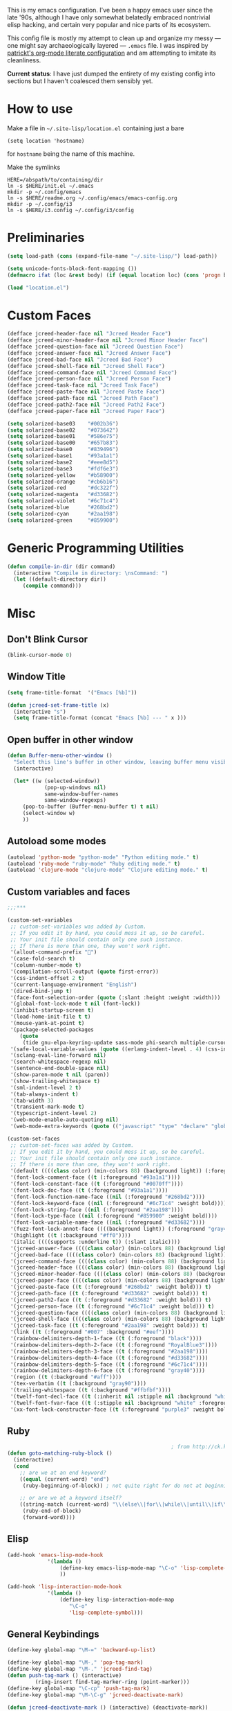 This is my emacs configuration. I've been a happy emacs user since the
late '90s, although I have only somewhat belatedly embraced nontrivial
elisp hacking, and certain very popular and nice parts of its
ecosystem.

This config file is mostly my attempt to clean up and organize my
messy --- one might say archaeologically layered --- ~.emacs~ file. I
was inspired by [[https://github.com/patrickt/emacs][patrickt's org-mode literate configuration]] and am
attempting to imitate its cleanliness.

*Current status*: I have just dumped the entirety of my existing config
into sections but I haven't coalesced them sensibly yet.

* How to use

Make a file in =~/.site-lisp/location.el= containing just a bare
#+BEGIN_SRC
(setq location 'hostname)
#+END_SRC
for ~hostname~ being the name of this machine.

Make the symlinks
#+BEGIN_SRC shell
HERE=/abspath/to/containing/dir
ln -s $HERE/init.el ~/.emacs
mkdir -p ~/.config/emacs
ln -s $HERE/readme.org ~/.config/emacs/emacs-config.org
mkdir -p ~/.config/i3
ln -s $HERE/i3.config ~/.config/i3/config
#+END_SRC

* Preliminaries
#+begin_src emacs-lisp
(setq load-path (cons (expand-file-name "~/.site-lisp/") load-path))

(setq unicode-fonts-block-font-mapping ())
(defmacro ifat (loc &rest body) (if (equal location loc) (cons 'progn body) nil))

(load "location.el")
#+end_src

* Custom Faces
#+BEGIN_SRC emacs-lisp
(defface jcreed-header-face nil "Jcreed Header Face")
(defface jcreed-minor-header-face nil "Jcreed Minor Header Face")
(defface jcreed-question-face nil "Jcreed Question Face")
(defface jcreed-answer-face nil "Jcreed Answer Face")
(defface jcreed-bad-face nil "Jcreed Bad Face")
(defface jcreed-shell-face nil "Jcreed Shell Face")
(defface jcreed-command-face nil "Jcreed Command Face")
(defface jcreed-person-face nil "Jcreed Person Face")
(defface jcreed-task-face nil "Jcreed Task Face")
(defface jcreed-paste-face nil "Jcreed Paste Face")
(defface jcreed-path-face nil "Jcreed Path Face")
(defface jcreed-path2-face nil "Jcreed Path2 Face")
(defface jcreed-paper-face nil "Jcreed Paper Face")

(setq solarized-base03    "#002b36")
(setq solarized-base02    "#073642")
(setq solarized-base01    "#586e75")
(setq solarized-base00    "#657b83")
(setq solarized-base0     "#839496")
(setq solarized-base1     "#93a1a1")
(setq solarized-base2     "#eee8d5")
(setq solarized-base3     "#fdf6e3")
(setq solarized-yellow    "#b58900")
(setq solarized-orange    "#cb6b16")
(setq solarized-red       "#dc322f")
(setq solarized-magenta   "#d33682")
(setq solarized-violet    "#6c71c4")
(setq solarized-blue      "#268bd2")
(setq solarized-cyan      "#2aa198")
(setq solarized-green     "#859900")
#+END_SRC

* Generic Programming Utilities
#+begin_src emacs-lisp
(defun compile-in-dir (dir command)
  (interactive "Compile in directory: \nsCommand: ")
  (let ((default-directory dir))
	 (compile command)))
#+end_src
* Misc
** Don't Blink Cursor
#+begin_src emacs-lisp
(blink-cursor-mode 0)
#+END_SRC

** Window Title
#+BEGIN_SRC emacs-lisp
(setq frame-title-format  '("Emacs [%b]"))

(defun jcreed-set-frame-title (x)
  (interactive "s")
  (setq frame-title-format (concat "Emacs [%b] --- " x )))
#+END_SRC

** Open buffer in other window
#+BEGIN_SRC emacs-lisp
(defun Buffer-menu-other-window ()
  "Select this line's buffer in other window, leaving buffer menu visible?"
  (interactive)

  (let* ((w (selected-window))
			(pop-up-windows nil)
			same-window-buffer-names
			same-window-regexps)
	 (pop-to-buffer (Buffer-menu-buffer t) t nil)
	 (select-window w)
	 ))

#+END_SRC

** Autoload some modes
#+BEGIN_SRC emacs-lisp
(autoload 'python-mode "python-mode" "Python editing mode." t)
(autoload 'ruby-mode "ruby-mode" "Ruby editing mode." t)
(autoload 'clojure-mode "clojure-mode" "Clojure editing mode." t)
#+END_SRC

** Custom variables and faces
#+BEGIN_SRC emacs-lisp
;;;***

(custom-set-variables
 ;; custom-set-variables was added by Custom.
 ;; If you edit it by hand, you could mess it up, so be careful.
 ;; Your init file should contain only one such instance.
 ;; If there is more than one, they won't work right.
 '(allout-command-prefix "")
 '(case-fold-search t)
 '(column-number-mode t)
 '(compilation-scroll-output (quote first-error))
 '(css-indent-offset 2 t)
 '(current-language-environment "English")
 '(dired-bind-jump t)
 '(face-font-selection-order (quote (:slant :height :weight :width)))
 '(global-font-lock-mode t nil (font-lock))
 '(inhibit-startup-screen t)
 '(load-home-init-file t t)
 '(mouse-yank-at-point t)
 '(package-selected-packages
	(quote
	 (tide gnu-elpa-keyring-update sass-mode phi-search multiple-cursors magit company racer lsp-javascript-typescript lsp-mode yaml-mode web-mode vue-mode typescript-mode typescript tuareg sws-mode sql-indent sml-mode scala-mode rainbow-mode rainbow-delimiters python-mode markdown-mode jade-mode haskell-mode go-mode gnugo erlang coffee-mode clojurescript-mode cider button-lock)))
 '(safe-local-variable-values (quote ((erlang-indent-level . 4) (css-indent-offset . 2))))
 '(sclang-eval-line-forward nil)
 '(search-whitespace-regexp nil)
 '(sentence-end-double-space nil)
 '(show-paren-mode t nil (paren))
 '(show-trailing-whitespace t)
 '(sml-indent-level 2 t)
 '(tab-always-indent t)
 '(tab-width 3)
 '(transient-mark-mode t)
 '(typescript-indent-level 2)
 '(web-mode-enable-auto-quoting nil)
 '(web-mode-extra-keywords (quote (("javascript" "type" "declare" "global")))))

(custom-set-faces
 ;; custom-set-faces was added by Custom.
 ;; If you edit it by hand, you could mess it up, so be careful.
 ;; Your init file should contain only one such instance.
 ;; If there is more than one, they won't work right.
 '(default ((((class color) (min-colors 88) (background light)) (:foreground "#073642" :background "#fdf6e3"))))
 '(font-lock-comment-face ((t (:foreground "#93a1a1"))))
 '(font-lock-constant-face ((t (:foreground "#0070ff"))))
 '(font-lock-doc-face ((t (:foreground "#93a1a1"))))
 '(font-lock-function-name-face ((nil (:foreground "#268bd2"))))
 '(font-lock-keyword-face ((nil (:foreground "#6c71c4" :weight bold))))
 '(font-lock-string-face ((nil (:foreground "#2aa198"))))
 '(font-lock-type-face ((nil (:foreground "#859900" :weight bold))))
 '(font-lock-variable-name-face ((nil (:foreground "#d33682"))))
 '(fuzz-font-lock-annot-face ((((background light)) (:foreground "gray40" :weight bold))))
 '(highlight ((t (:background "#ff0"))))
 '(italic ((((supports :underline t)) (:slant italic))))
 '(jcreed-answer-face ((((class color) (min-colors 88) (background light)) (:foreground "#268bd2"))) t)
 '(jcreed-bad-face ((((class color) (min-colors 88) (background light)) (:foreground "yellow" :background "#dc322f"))) t)
 '(jcreed-command-face ((((class color) (min-colors 88) (background light)) (:foreground "gray20" :weight bold))) t)
 '(jcreed-header-face ((((class color) (min-colors 88) (background light)) (:background "#586e75" :foreground "#fdf6e3"))) t)
 '(jcreed-minor-header-face ((((class color) (min-colors 88) (background light)) (:background "#8ac" :foreground "#fdf6e3"))) t)
 '(jcreed-paper-face ((((class color) (min-colors 88) (background light)) (:background "#77cc77" :foreground "black"))) t)
 '(jcreed-paste-face ((t (:foreground "#268bd2" :weight bold))) t)
 '(jcreed-path-face ((t (:foreground "#d33682" :weight bold))) t)
 '(jcreed-path2-face ((t (:foreground "#d33682" :weight bold))) t)
 '(jcreed-person-face ((t (:foreground "#6c71c4" :weight bold))) t)
 '(jcreed-question-face ((((class color) (min-colors 88) (background light)) (:foreground "#dc322f"))) t)
 '(jcreed-shell-face ((((class color) (min-colors 88) (background light)) (:foreground "#586e75" :background "#eee8d5"))) t)
 '(jcreed-task-face ((t (:foreground "#2aa198" :weight bold))) t)
 '(link ((t (:foreground "#007" :background "#eef"))))
 '(rainbow-delimiters-depth-1-face ((t (:foreground "black"))))
 '(rainbow-delimiters-depth-2-face ((t (:foreground "RoyalBlue3"))))
 '(rainbow-delimiters-depth-3-face ((t (:foreground "#2aa198"))))
 '(rainbow-delimiters-depth-4-face ((t (:foreground "#d33682"))))
 '(rainbow-delimiters-depth-5-face ((t (:foreground "#6c71c4"))))
 '(rainbow-delimiters-depth-6-face ((t (:foreground "gray40"))))
 '(region ((t (:background "#aff"))))
 '(tex-verbatim ((t (:background "gray90"))))
 '(trailing-whitespace ((t (:background "#ffbfbf"))))
 '(twelf-font-decl-face ((t (:inherit nil :stipple nil :background "white" :foreground "blue" :inverse-video nil :box nil :strike-through nil :overline nil :underline nil :slant normal :weight normal :height 90 :width normal :foundry "cbp" :family "Codon"))) t)
 '(twelf-font-fvar-face ((t (:stipple nil :background "white" :foreground "Blue1" :inverse-video nil :box nil :strike-through nil :overline nil :underline nil :slant normal :weight normal :height 116 :width normal :foundry "cbp" :family "codon"))) t)
 '(xx-font-lock-constructor-face ((t (:foreground "purple3" :weight bold)))))
#+END_SRC

** Ruby
#+BEGIN_SRC emacs-lisp
													 ; from http://ck.kennt-wayne.de/2013/may/emacs:-jump-to-matching-paren-beginning-of-block
(defun goto-matching-ruby-block ()
  (interactive)
  (cond
	;; are we at an end keyword?
	((equal (current-word) "end")
	 (ruby-beginning-of-block)) ; not quite right for do not at beginning of line

	;; or are we at a keyword itself?
	((string-match (current-word) "\\(else\\|for\\|while\\|until\\|if\\|class\\|module\\|case\\|unless\\|def\\|begin\\|do\\)")
	 (ruby-end-of-block)
	 (forward-word))))
#+END_SRC

** Elisp
#+BEGIN_SRC emacs-lisp
(add-hook 'emacs-lisp-mode-hook
			 '(lambda ()
				 (define-key emacs-lisp-mode-map "\C-o" 'lisp-complete-symbol)
				 ))

(add-hook 'lisp-interaction-mode-hook
			 '(lambda ()
				 (define-key lisp-interaction-mode-map
					"\C-o"
					'lisp-complete-symbol)))
#+END_SRC

** General Keybindings
#+BEGIN_SRC emacs-lisp
(define-key global-map "\M-=" 'backward-up-list)

(define-key global-map "\M-," 'pop-tag-mark)
(define-key global-map "\M-." 'jcreed-find-tag)
(defun push-tag-mark () (interactive)
		 (ring-insert find-tag-marker-ring (point-marker)))
(define-key global-map "\C-cp" 'push-tag-mark)
(define-key global-map "\M-\C-g" 'jcreed-deactivate-mark)

(defun jcreed-deactivate-mark () (interactive) (deactivate-mark))
#+END_SRC

** Find Tag
#+BEGIN_SRC emacs-lisp
(defun jcreed-find-tag (b e)
  (interactive "r")
  (if mark-active (progn
													 ;		    (deactivate-mark)
						  (find-tag (buffer-substring-no-properties b e)))
	 (find-tag (find-tag-default))))
#+END_SRC

** Haskell
#+BEGIN_SRC emacs-lisp
(defun jcreed-find-haskell-tag ()
  (interactive)
  (ring-insert find-tag-marker-ring (point-marker))
  (haskell-mode-jump-to-def (haskell-string-drop-qualifier
									  (haskell-ident-at-point))))
#+END_SRC

** Esperanto
#+BEGIN_SRC emacs-lisp
(setq file-coding-system-alist
		(cons '(".*\\.eo" . iso-8859-3) file-coding-system-alist))
#+END_SRC

** Explain face at point
#+BEGIN_SRC emacs-lisp
(defun what-face (pos)
  (interactive "d")
  (let ((face (or (get-char-property (point) 'read-face-name)
						(get-char-property (point) 'face))))
	 (if face (message "Face: %s" face) (message "No face at %d" pos))))
#+END_SRC

** General Keybindings
#+BEGIN_SRC emacs-lisp
(define-key global-map "\C-z" 'call-last-kbd-macro)
(define-key global-map "\M-g" 'goto-line) ; how do people live without this?
(define-key global-map [(control tab)] 'other-window)
#+END_SRC

** SML
#+BEGIN_SRC emacs-lisp
(add-hook 'sml-mode-hook
			 '(lambda ()
				 (setq sml-compile-command "CM.make \"sources.cm\"")
				 (setq sml-compile-commands-alist '(("CM.make \"sources.cm\"" . "sources.cm")))))
#+END_SRC

** Enable recase region
#+BEGIN_SRC emacs-lisp
(put 'downcase-region 'disabled nil)
(put 'upcase-region 'disabled nil)
#+END_SRC

** Customization around saving whitespace
#+BEGIN_SRC emacs-lisp
(defun jcreed-save-whitespace ()
  (interactive)
  (remove-hook 'before-save-hook 'delete-trailing-whitespace)
  (setq write-file-functions nil)
  (setq require-final-newline nil))

(defun jcreed-no-save-whitespace ()
  (interactive)
  (add-hook 'before-save-hook 'delete-trailing-whitespace)
  (setq require-final-newline t))
#+END_SRC

** Notes Management
#+BEGIN_SRC emacs-lisp
(defun jcreed-postprocess-path (path)
  (cond ((string-match "/Users/jreed/.cabal/share/x86_64-osx-ghc-7.10.3/Agda-2.6.0/lib/\\(.*\\)" path)
			(concat "agdalib//" (match-string 1 path)))
		  ((string-match "/Users/jreed/.cabal/sandboxes/agda-build/agda/\\(.*\\)" path)
			(concat "agda//" (match-string 1 path)))
		  (t
			path)))

(defun jcreed-copy-path (inhibit-postprocess)
  "copy buffer's full path to kill ring, but with some
	 postprocessing that works well with
	 jcreed-open-file-at-point"
  (interactive "P")
  (when buffer-file-name
	 (let ((path (file-truename buffer-file-name)))
		(if (not inhibit-postprocess)
			 (setq path (jcreed-postprocess-path path)))
		(kill-new path))))

(define-key global-map "\M-p" 'jcreed-copy-path)
#+END_SRC

** NaNoWriMo
#+BEGIN_SRC emacs-lisp
(defun nano-data ()
  (set-buffer (find-file-noselect "wordcount-history"))
  (goto-char (point-max))
  (let* ((tm (current-time))
			(str1 (int-to-string (car tm)))
			(str2 (int-to-string (cadr tm)))
			(shellcmd (concat "wc -w 2005-*.tex | tail -1 | perl -lane 'print ((" str1 " * 65536 +  " str2 ") . \" $F[0]\" )' ")))
	 (insert (shell-command-to-string shellcmd)))
  (basic-save-buffer))

(define-minor-mode nanowri-mode
  "just an after-save-hook hack for now"
  nil
  " NaNoWriMo"
  nil
  (if nanowri-mode
		(add-hook 'after-save-hook 'nano-data nil t)
	 (remove-hook 'after-save-hook 'nano-data)))
#+END_SRC

** Mousewheel
#+BEGIN_SRC emacs-lisp
(defun sd-mousewheel-scroll-up (event)
  "Scroll window under mouse up by two lines."
  (interactive "e")
  (let ((current-window (selected-window)))
	 (unwind-protect
		  (progn
			 (select-window (posn-window (event-start event)))
			 (scroll-up 2))
		(select-window current-window))))

(defun sd-mousewheel-scroll-down (event)
  "Scroll window under mouse down by two lines."
  (interactive "e")
  (let ((current-window (selected-window)))
	 (unwind-protect
		  (progn
			 (select-window (posn-window (event-start event)))
			 (scroll-down 2))
		(select-window current-window))))

(global-set-key (kbd "<mouse-5>") 'sd-mousewheel-scroll-up)
(global-set-key (kbd "<mouse-4>") 'sd-mousewheel-scroll-down)
#+END_SRC

** General utilities
#+BEGIN_SRC emacs-lisp
(defun jcreed-match-paren (arg)
  "Go to the matching paren if on a paren."
  (interactive "p")
  (cond ((looking-at "\\s\(") (forward-list 1))
		  ((looking-back "\\s\)" (1- (point-marker))) (backward-list 1))
		  ((eq major-mode 'ruby-mode) (goto-matching-ruby-block))))

(global-set-key "\M-)" 'jcreed-match-paren)
#+END_SRC

** General Interface Customization
#+BEGIN_SRC emacs-lisp
(menu-bar-mode -1)
(when (boundp 'scroll-bar-mode) (scroll-bar-mode -1))
(when (and (boundp 'tool-bar-mode) (functionp 'tool-bar-mode)) (tool-bar-mode -1))

(setq visible-bell t)
(defun my-bell-function ()
  (unless (memq this-command
					 '(isearch-abort abort-recursive-edit exit-minibuffer
										  keyboard-quit mwheel-scroll down up next-line previous-line
										  backward-char forward-char))
	 (ding)))

													 ; (setq ring-bell-function 'my-bell-function)

;;;; I seem to have had a very conservative visual bell in the past,
;;;; experimenting with making it more common.
#+END_SRC

** Enable narrowing features
#+BEGIN_SRC emacs-lisp
(put 'narrow-to-page 'disabled nil)
(put 'narrow-to-region 'disabled nil)
#+END_SRC

** Timezones & Misc Config Graveyard
#+BEGIN_SRC emacs-lisp
													 ;(require 'browse-kill-ring)
													 ;(browse-kill-ring-default-keybindings)

(set-time-zone-rule "EST")

													 ; (load "/home/jcreed/.site-lisp/paraphrase-mode.el")
													 ; (add-to-list 'auto-mode-alist '("\\.pp$" . latex-paraphrase-mode))


(setq line-move-visual nil)

													 ;(setq-default indent-tabs-mode nil)
#+END_SRC

** Paredit & Other LISP
#+BEGIN_SRC emacs-lisp

(autoload 'paredit-mode "paredit"
  "Turn on pseudo-structural editing of Lisp code."
  t)

(defun paredit () (interactive) (enable-paredit-mode))

(defun jcreed-kill-sexp-tail ()
  (interactive)
  (let ((begin (point))
		  (end 0))
	 (save-excursion
		(paredit-forward-up)
		(backward-char)
		(setq end (point)))
	 (kill-region begin end)))

(add-hook 'paredit-mode-hook
			 '(lambda ()
				 (define-key paredit-mode-map (kbd "M-)") 'jcreed-match-paren)
				 (define-key paredit-mode-map (kbd "M-[") 'paredit-wrap-square)
				 (define-key paredit-mode-map (kbd "M-{") 'paredit-wrap-curly)
				 (define-key paredit-mode-map (kbd "M-r") 'revert-buffer)
				 (define-key paredit-mode-map (kbd "M-R") 'paredit-raise-sexp)
				 (define-key paredit-mode-map (kbd "M-k") 'jcreed-kill-sexp-tail)))
#+END_SRC

** Comint Mode
#+BEGIN_SRC emacs-lisp
(add-hook 'comint-mode-hook
			 '(lambda ()
				 (define-key comint-mode-map
					[mouse-2]
					'mouse-yank-primary)))
#+END_SRC

** Graveyard
#+BEGIN_SRC emacs-lisp
													 ; (setq mouse-yank-at-point t)
#+END_SRC

** Rainbow Mode
#+BEGIN_SRC emacs-lisp
(autoload 'rainbow-mode "rainbow-mode" "Colorizes stuff." t)
#+END_SRC

** Forth
#+BEGIN_SRC emacs-lisp
(autoload 'forth-mode "gforth" "Colorizes stuff." t)
#+END_SRC

** Graveyard
#+BEGIN_SRC emacs-lisp
													 ;(autoload #'espresso-mode "espresso" "Start espresso-mode" t)
													 ;(add-to-list 'auto-mode-alist '("\\.js$" . espresso-mode))
													 ;(add-to-list 'auto-mode-alist '("\\.json$" . espresso-mode))
#+END_SRC

** LISP
#+BEGIN_SRC emacs-lisp
(add-to-list 'auto-mode-alist '("\\.se$" . emacs-lisp-mode))
(add-hook 'emacs-lisp-mode-hook '(lambda () (paredit-mode)))
(add-hook 'clojure-mode-hook '(lambda () (paredit-mode)))
(define-key global-map "\C-x;" 'comment-region)
(define-key global-map (kbd "C-S-k") 'kill-sexp)
(define-key global-map (kbd "C-k") 'kill-line)
#+END_SRC

** Terminal
#+BEGIN_SRC emacs-lisp
(setq term-term-name "vt100")
#+END_SRC

** Rust
#+BEGIN_SRC emacs-lisp
(autoload 'rust-mode "rust-mode" "Start rust-mode" t)
(add-to-list 'auto-mode-alist '("\\.rs$" . rust-mode))
#+END_SRC

** LISP
#+BEGIN_SRC emacs-lisp
(defun eval-and-replace (value)
  "Evaluate the sexp at point and replace it with its value"
  (interactive (list (eval-last-sexp nil)))
  (kill-sexp -1)
  (insert (format "%S" value)))
#+END_SRC

** X Clipboard
#+BEGIN_SRC emacs-lisp
(setq x-select-enable-primary t)
(setq x-select-enable-clipboard t)
#+END_SRC

** Uniquify
#+BEGIN_SRC emacs-lisp
(require 'uniquify)
(setq uniquify-buffer-name-style 'post-forward)
#+END_SRC

** Delete trailing whitespace
#+BEGIN_SRC emacs-lisp
(add-hook 'before-save-hook 'delete-trailing-whitespace)
#+END_SRC

** Indentation for C
#+BEGIN_SRC emacs-lisp
(setq c-basic-offset 2)
#+END_SRC

** General purpose utilities
#+BEGIN_SRC emacs-lisp

(defun jcreed-inc (start end)
  (interactive "r")
  (let ((n (string-to-number (buffer-substring start end))))
	 (delete-region start end)
	 (insert (number-to-string (+ n 1)))))

(defun jcreed-date ()
  (interactive)
  (insert (format-time-string "=== %Y.%m.%d\n\n")))

#+END_SRC

** SML
#+BEGIN_SRC emacs-lisp

(add-to-list 'load-path "/home/jcreed/.site-lisp/sml-mode-4.0")
(autoload 'sml-mode "sml-mode" "Sml editing mode." t)
#+END_SRC

** Lua
#+BEGIN_SRC emacs-lisp
(add-to-list 'load-path "/home/jcreed/.site-lisp/lua-mode")
(autoload 'lua-mode "lua-mode" "Lua editing mode." t)
(add-to-list 'auto-mode-alist '("\\.lua$" . lua-mode))
(add-to-list 'interpreter-mode-alist '("lua" . lua-mode))

#+END_SRC

** Disable some ~vc-mode~ feature I don't want
#+BEGIN_SRC emacs-lisp
(remove-hook 'find-file-hooks 'vc-find-file-hook)
#+END_SRC

** Notes Management
#+BEGIN_SRC emacs-lisp
(defun jcreed-qna-q ()
  (interactive)
  (insert "Q: \nA: ???\n")
  (backward-char 8))

(defun jcreed-qna-a ()
  (interactive)
  (insert "Q: \nA: "))

(define-key global-map "\C-c=" 'jcreed-date)
(ifat chef
		(define-key global-map "\C-cc" 'hs-toggle-hiding)
		(define-key global-map "\C-cH" 'hs-hide-all)
		(define-key global-map "\C-cS" 'hs-show-all))

(define-key global-map "\C-cq" '(lambda () (interactive) (jcreed-qna-q)))
(define-key global-map "\C-ca" '(lambda () (interactive) (jcreed-qna-a)))
(define-key global-map "\C-c/" 'jcreed-browse-thing-at-point)
(define-key global-map "\C-c\C-f" 'jcreed-open-file-at-point)
(define-key global-map "\M-," 'pop-tag-mark)
													 ;(define-key global-map "\C-cg" 'tbgs)
													 ;(define-key global-map "\C-c\C-c" 'jcreed-class-to-path)
#+END_SRC

** Perl
#+BEGIN_SRC emacs-lisp
(add-hook 'cperl-mode-hook
			 (lambda ()
				(define-key cperl-mode-map "\t" 'indent-for-tab-command)))
#+END_SRC

** Display Date
#+BEGIN_SRC emacs-lisp
(setq display-time-day-and-date t
		display-time-default-load-average nil
		display-time-format "%A %b %e %k:%M")

(display-time)
#+END_SRC

** Notes Management
#+BEGIN_SRC emacs-lisp
(defun jcreed-browse-repo-path (repo path)
  (cond
	((equal repo "occ")
	 (let ((lib-string
			  (replace-regexp-in-string "\\([^/]+/\\).*\\'" "\\1blob/master/" path nil nil 1)))
		(browse-url (concat "http://github.com/chef/" lib-string))
		))
	((equal repo "agdac")
	 (browse-url (concat "https://github.com/agda/agda/commit/" path)))
	((equal repo "agda")
	 (browse-url (concat "https://github.com/agda/agda/blob/master/" path)))
	((equal repo "gh")
	 (browse-url (concat "http://github.com/" path)))
	))

(defun jcreed-browse-thing-at-point (pos)
  (interactive "d")
  (let ((face (or (get-char-property (point) 'read-face-name)
						(get-char-property (point) 'face))))
	 (cond ((equal face 'jcreed-person-face)
			  (browse-url (concat "redacted" (thing-at-point 'word))))
			 ((equal face 'jcreed-diff-face)
			  (browse-url (concat "redacted" (thing-at-point 'word))))
			 ((equal face 'jcreed-task-face)
			  (browse-url (concat "redacted" (task-at-point))))
			 ((equal face 'jcreed-paste-face)
			  (browse-url (concat "redacted" (thing-at-point 'word))))
			 ((equal face 'jcreed-paper-face)
			  (browse-url (cadr (assoc (thing-at-point 'word) notes-data))))
			 ((equal face 'jcreed-path-face)
			  (let ((thing (thing-at-point 'filename)))
				 (when (string-match "\\(.*\\)//\\(.*\\)" thing)
					(let ((repo (match-string 1 thing))
							(path (match-string 2 thing)))
					  (jcreed-browse-repo-path repo path)))))
			 (t (browse-url-at-point)))))

(defun jcreed-open-repo-path (repo path)
  (message (concat path " - " repo))
  (cond
	((equal repo "agda")
	 (jcreed-find-file-other-window (concat "/Users/jreed/.cabal/sandboxes/agda-build/agda/" path)))
	((equal repo "agdalib")
	 (jcreed-find-file-other-window (concat "/Users/jreed/.cabal/share/x86_64-osx-ghc-7.10.3/Agda-2.6.0/lib/" path)))
	((equal repo "home")
	 (jcreed-find-file-other-window (concat "/Users/jreed/" path)))
	))

(defun task-at-point ()
  (let ((word (thing-at-point 'word)))
	 (if (string-match "\\([0-9]+\\)" word)
		  (match-string 1 word)
		"")))
#+END_SRC

** Find file other window
#+BEGIN_SRC emacs-lisp
(defun jcreed-find-file-other-window (filename)
  (let ((value (find-file-noselect filename))
		  (pop-up-windows t))
	 (pop-to-buffer value '(display-buffer-use-some-window
									. ((inhibit-same-window . t))))))
#+END_SRC

** Notes Management
#+BEGIN_SRC emacs-lisp
(defun jcreed-open-file-at-point (pos)
  (interactive "d")
  (let ((face (or (get-char-property (point) 'read-face-name)
						(get-char-property (point) 'face))))
	 (cond ((equal face 'jcreed-path-face)
			  (let ((thing (thing-at-point 'filename)))
				 (when (string-match "\\(.*\\)//\\(.*\\)" thing)
					(let ((repo (match-string 1 thing))
							(path (match-string 2 thing)))
					  (jcreed-open-repo-path repo path)))))
			 ((equal face 'jcreed-path2-face)
			  (let ((thing (face-bounded-thing-at-point (point))))
				 (when (string-match "\\(.*\\):\\[\\(.*\\)\\]" thing)
					(let ((repo (match-string 1 thing))
							(path (match-string 2 thing)))
					  (jcreed-open-repo-path repo path)))))
			 (t (jcreed-browse-thing-at-point)))))

(defun face-bounded-thing-at-point (pos)
  (message "hi")
  (buffer-substring-no-properties
	(or (previous-single-property-change pos 'face) (point-min))
	(or (next-single-property-change pos 'face) (point-max))))

(defun jcreed-thing-at-point (pos)
  (interactive "d")
  (message (thing-at-point 'filename)))
#+END_SRC

** General Utilities
#+BEGIN_SRC emacs-lisp
(defun plaintext (b e)
  (interactive "r")
  (set-text-properties b e nil))
#+END_SRC

** Graveyard
#+BEGIN_SRC emacs-lisp
													 ; (setq server-socket-dir (format "/tmp/emacs%d" (user-uid)))
#+END_SRC

** General Keybindings
#+BEGIN_SRC emacs-lisp
(define-key global-map "\C-c\M-%" 'query-replace-regexp)
(define-key global-map "\M-r" 'revert-buffer)
#+END_SRC

** JS
#+BEGIN_SRC emacs-lisp
(setenv "NODE_NO_READLINE" "1")
#+END_SRC

** Notes management
#+BEGIN_SRC emacs-lisp
(define-derived-mode notes-mode fundamental-mode
  (setq font-lock-defaults '(notes-mode-highlights))
  (setq-local notes-data nil)
  (notes-reload-data)
  (define-key notes-mode-map "\C-c\C-r" 'notes-reload-data)
  (setq mode-name "Notes"))

(setq auto-mode-alist (cons '("/\\(IDEAS\\|NOTES\\|TODO\\|JOURNAL\\)$" . notes-mode) auto-mode-alist))

(defun notes-reload-data ()
  (interactive)
  (let ((data-file "DATA.el"))
	 (when (file-exists-p data-file)
		(setq notes-data
				(with-temp-buffer
				  (with-current-buffer (find-file-noselect "DATA.el")
					 (goto-char (point-min))
					 (read (current-buffer)))))
		(message "Loaded notes data."))))


(defun jcreed-find-paper-name (lim)
  (catch 'jcreed-find-paper-name-ret
	 (while t
		(let* ((succ (re-search-forward "\\[\\([a-zA-Z0-9]+?\\)\\]" lim t))
				 (_ (when (not succ) (throw 'jcreed-find-paper-name-ret nil)))
				 (data (match-data))
				 (good (assoc (match-string 1) notes-data)))
		  (when good
			 (set-match-data data)
			 (throw 'jcreed-find-paper-name-ret t))))))


(setq notes-mode-highlights
		'((jcreed-find-paper-name . 'jcreed-paper-face)
		  ("^=== .*\n" . 'jcreed-header-face)
		  ("^---\n" . 'jcreed-minor-header-face)
		  ("^#\\(?:\\w\\|-\\)+" . 'font-lock-type-face)
		  ("\\s-#\\w+" . 'font-lock-type-face)
		  ("^Q:" . 'jcreed-question-face)
		  ("^TODO:" . 'jcreed-question-face)
		  ("^DONE:" . 'jcreed-answer-face)
		  ("^A:" . 'jcreed-answer-face)
		  ("^\\$ .*" . 'jcreed-shell-face)
		  ("^\\$\\( +[-a-z./]+ *\\)"  1 'jcreed-command-face t)
		  ("<<<\n" . 'jcreed-shell-face)
		  (">>>\n" . 'jcreed-shell-face)
		  ("`.*?`" . 'jcreed-shell-face)
		  ("\\([a-z]+\\)@[^a-z]" 1 'jcreed-person-face t)
		  ("https?://[^[:space:]\n]+" . 'link)
		  ("\\bD[0-9]+\\b" . 'jcreed-diff-face)
		  ("\\bT[0-9]+\\b" . 'jcreed-task-face)
		  ("\\bP[0-9]+\\b" . 'jcreed-paste-face)
		  ("\\b[a-z]+//\\(?:\\w\\|[-_/.]\\)+" . 'jcreed-path-face)
		  ("\\b[a-z]+:\\[\\(?:[^]]\\)+\\]" . 'jcreed-path2-face)
		  ("\\?\\?\\?" . 'jcreed-bad-face)))

(setq auto-mode-alist (cons '("/\\(journal.txt\\)$" . journal-mode) auto-mode-alist))
#+END_SRC

** Journal management
#+BEGIN_SRC emacs-lisp
(define-derived-mode journal-mode fundamental-mode
  (setq font-lock-defaults '(journal-mode-highlights))
  (setq mode-name "Journal"))

													 ; XXX split off into separate file
(setq journal-mode-highlights
		'((";\\(Checking\\);" 1 'jcreed-question-face t)
		  (";\\(ChaseChecking\\);" 1 'jcreed-question-face t)
		  (";\\(Capone\\);" 1 'jcreed-answer-face t)
		  (";\\(Ccard\\);" 1 'jcreed-person-face t)
		  (";\\(.*401k\\);" 1 'jcreed-shell-face t)
		  ("^\\([0-9-]+\\);;\\(\$?[0-9.,]+\\)" 2 'jcreed-command-face t)
		  (";\\(PayPal\\);" 1 'jcreed-shell-face t)
		  ("\\?" . 'jcreed-bad-face)))
#+END_SRC

** Urlencode region
#+BEGIN_SRC emacs-lisp
;;; url encode and decode regions

(defun func-region (start end func)
  "run a function over the region between START and END in current buffer."
  (save-excursion
	 (let ((text (delete-and-extract-region start end)))
		(insert (funcall func text)))))
(defun hex-region (start end)
  "urlencode the region between START and END in current buffer."
  (interactive "r")
  (func-region start end #'url-hexify-string))
(defun unhex-region (start end)
  "de-urlencode the region between START and END in current buffer."
  (interactive "r")
  (func-region start end #'url-unhex-string))
#+END_SRC

** Tmp dirs and backups
#+BEGIN_SRC emacs-lisp

(defconst emacs-tmp-dir (format "%s/%s%s/" temporary-file-directory "emacs" (user-uid)))

;;; make backup files in a single place, not polluting various directories

(setq backup-directory-alist
		`((".*" . ,emacs-tmp-dir)))
(setq auto-save-file-name-transforms
		`((".*" ,emacs-tmp-dir t)))
(setq auto-save-list-file-prefix
		emacs-tmp-dir)

#+END_SRC

** NaNoWriMo
#+BEGIN_SRC emacs-lisp
(setq mode-line-position (assq-delete-all 'wc-mode mode-line-position))
(setq mode-line-position
		(append
		 mode-line-position
		 '((wc-mode
			 (6 (:eval (if (use-region-p)
								(format " [ %d words ]"
										  (count-words-region (point) (mark)))
							 (format " [ %d words ]"
										(count-words-region (point-min) (point-max))))))
			 nil))))

(define-minor-mode wc-mode
  "Toggle word-count mode.
With no argument, this command toggles the mode.
A non-null prefix argument turns the mode on.
A null prefix argument turns it off.

When enabled, the total number of characters, words, and lines is
displayed in the mode-line.")

#+END_SRC

** Some sort of recoloring
#+BEGIN_SRC emacs-lisp
(defun jcreed-recolor-fast ()
  (interactive)
  (kill-all-local-variables)
  (global-font-lock-mode-enable-in-buffers)
  (run-hooks 'find-file-hook))

(defun jcreed-recolor ()
  (interactive)

  (global-font-lock-mode-cmhh)

  (setq mode-name "Fundamental")
  (setq major-mode 'fundamental-mode)
													 ;  (pp change-major-mode-hook)
													 ;				  (run-hooks 'change-mode-major-hook)

													 ;(font-lock-change-mode)
  (global-font-lock-mode-cmhh)
  (global-font-lock-mode-enable-in-buffers)
  (run-hooks 'find-file-hook)
  (font-lock-fontify-buffer))

													 ;(global-set-key (kbd "M-r") 'jcreed-recolor)
#+END_SRC

** Packaging

I think this is redundant with what I put in ~init.el~.
#+BEGIN_SRC emacs-lisp
(setq package-archives '(("gnu" . "http://elpa.gnu.org/packages/")
								 ("melpa" . "https://melpa.org/packages/")))
(require 'package)
(package-initialize)
#+END_SRC

** Exec-path
#+BEGIN_SRC emacs-lisp
(setq exec-path (append exec-path '("/usr/local/bin")))
#+END_SRC

** Rainbow mode
#+BEGIN_SRC emacs-lisp
(add-hook 'after-init-hook
			 (lambda ()
				(setq rainbow-delimiters-max-face-count 4)
													 ;(require 'button-lock)
													 ;(global-button-lock-mode 1)
				;; (button-lock-register-global-button
				;;  "https?://[^[:space:]\n]+"
				;;  'browse-url-at-mouse
				;;  :face 'link :face-policy 'prepend)
				))
#+END_SRC

** Notes management
#+BEGIN_SRC emacs-lisp
(setq paragraph-start "[A-Z]+:\\|\f\\|[ \t]*$")
(setq paragraph-separate "\\$\\|[a-z]+//\\|https?:\\|[A-Z]+:$\\|: \\|<<<$\\|>>>$\\|[ \t\f]*$")
(setq sentence-end-double-space nil)
#+END_SRC

** General keybindings
#+BEGIN_SRC emacs-lisp
(define-key global-map "\M-q" 'jcreed-fill-paragraph)
(defun jcreed-fill-paragraph ()
  (interactive)
  (let ((case-fold-search nil))
	 (fill-paragraph)))
#+END_SRC

** Buffer list mode
#+BEGIN_SRC emacs-lisp
(defun jcreed-sort-buffers-by-file ()
  (interactive)
  (Buffer-menu-sort 6))

(add-hook 'Buffer-menu-mode-hook
			 (lambda ()
													 ;            (jcreed-sort-buffers-by-file)
				(define-key Buffer-menu-mode-map (kbd "M-f") 'jcreed-sort-buffers-by-file)))

#+END_SRC

** Dired
#+BEGIN_SRC emacs-lisp
(require 'dired)
(global-set-key (kbd "C-x C-j") #'dired-jump)
#+END_SRC

** Coffeescript
#+BEGIN_SRC emacs-lisp
(autoload 'coffee-mode "coffee-mode" "Coffeescript editing mode." t)
#+END_SRC

** Web-mode
#+BEGIN_SRC emacs-lisp
;; web-mode config
(ifat baez (require 'web-mode))

(add-to-list 'auto-mode-alist '("\\.jsx\\'" . web-mode))
(add-to-list 'auto-mode-alist '("\\.tsx\\'" . web-mode))

(defadvice web-mode-highlight-part (around tweak-jsx activate)
  (if (equal web-mode-content-type "jsx")
		(let ((web-mode-enable-part-face nil))
		  ad-do-it)
	 ad-do-it))

(setq web-mode-content-types-alist
		'(("jsx" . "\\.js[x]?\\'")
		  ("jsx" . "\\.ts[x]?\\'")))
;;;;;;;;;;;

#+END_SRC

** Indentation
#+BEGIN_SRC emacs-lisp
(defun jcreed-setup-indent (n)
  ;; web development
  (setq web-mode-markup-indent-offset n) ; web-mode, html tag in html file
  (setq web-mode-css-indent-offset n)    ; web-mode, css in html file
  (setq web-mode-code-indent-offset n) ; web-mode, js code in html file
  (setq css-indent-offset n)
  (setq sml-indent-level n)
  (setq js-indent-level n))

(jcreed-setup-indent 2)
#+END_SRC

** General utilities
#+BEGIN_SRC emacs-lisp
(defun jcreed-uncamel (b e)
  (interactive "r")
  (replace-regexp "\\([A-Z]\\)" " \\1" nil b e)
  ;; This is not correct; should be a larger region because of the
  ;; spaces inserted
  (downcase-region b e)
  (goto-char b)
  (delete-char 1))

(global-set-key [(control shift tab)] (lambda () (interactive) (other-window -1)))
#+END_SRC

** General utilities
#+BEGIN_SRC emacs-lisp
(defun find-first-non-ascii-char ()
  "Find the first non-ascii character from point onwards."
  (interactive)
  (let (point)
	 (save-excursion
		(setq point
				(catch 'non-ascii
				  (while (not (eobp))
					 (or (eq (char-charset (following-char))
								'ascii)
						  (throw 'non-ascii (point)))
					 (forward-char 1)))))
	 (if point
		  (goto-char point)
		(message "No non-ascii characters."))))
#+END_SRC

** Unicode
#+BEGIN_SRC emacs-lisp
(setq default-process-coding-system '(utf-8 . utf-8))
#+END_SRC

** General Keybindings
#+BEGIN_SRC emacs-lisp
(define-key global-map (kbd "RET") 'electric-newline-and-maybe-indent)
#+END_SRC

** Scala
#+BEGIN_SRC emacs-lisp
(add-to-list (quote auto-mode-alist) (quote ("\\.scala\\'" . scala-mode)))
#+END_SRC

** Unicode
#+BEGIN_SRC emacs-lisp
(ifat baez
		(require 'unicode-fonts)
		(unicode-fonts-setup))
#+END_SRC

** Python
#+BEGIN_SRC emacs-lisp
(global-eldoc-mode -1)
(defun jcreed-python-mode-hook ()
  (setq eldoc-mode nil)
  (setq indent-tabs-mode nil
		  py-indent-offset 2
		  tab-width 2))
(add-hook 'python-mode-hook #'jcreed-python-mode-hook)
#+END_SRC

** Buffer List
#+BEGIN_SRC emacs-lisp
(defun jcreed-kill-prefix (prefix)
  "Use when in the *Buffer List* buffer menu.
Feed it a string that is a regex that matches filenames.
All matching buffers will be marked for deletion."
  (interactive (list (read-file-name "What prefix? " "/")))
  (save-excursion
	 (beginning-of-buffer)
	 (let ((going t))
		(while going
		  (let* ((buffer (Buffer-menu-buffer))
					(file-name
					 (or (buffer-file-name buffer)
						  ;; In dired-mode we need `dired-directory' which
						  ;; might be a list and may not be fully expanded.
						  (with-current-buffer buffer
							 (and (eq major-mode 'dired-mode)
									(expand-file-name
									 (if (consp dired-directory)
										  (car dired-directory)
										dired-directory)))))))
			 (when (and file-name
							(string-match (concat "^" prefix) file-name))
				(Buffer-menu-delete)
				(forward-line -1)))
		  (setq going (= 0 (forward-line 2)))
		  (forward-line -1)))))

(add-hook 'Buffer-menu-mode-hook
			 (lambda ()
				(define-key Buffer-menu-mode-map "\C-k" 'jcreed-kill-prefix)))

;;;;;;;;;;;;;;;;;;;;;;;;;;;;;;;;;;;;;;;;;;;;;;;;;;;;

#+END_SRC

** Rust
#+BEGIN_SRC emacs-lisp
(add-hook 'rust-mode-hook
			 '(lambda ()
				 (company-mode)
				 (racer-mode)
				 (define-key rust-mode-map (kbd "C-x ]") #'company-indent-or-complete-common)
				 (setq company-tooltip-align-annotations t)
				 (setq compile-command "~/.cargo/bin/cargo build")
				 (setq compilation-read-command nil)
				 (define-key rust-mode-map "\C-c\C-f" 'compile)
				 (define-key rust-mode-map "\C-c\C-d" 'rust-format-buffer)
				 (define-key rust-mode-map "\M-;" 'company-complete)
				 (add-hook 'rust-mode-hook #'racer-mode)
				 (add-hook 'racer-mode-hook #'eldoc-mode)
				 ))

(add-hook 'racer-mode-hook #'eldoc-mode)
#+END_SRC

** Typescript
#+BEGIN_SRC emacs-lisp
(defun setup-tide-mode ()
  (interactive)
  (tide-setup)

  ;; formats the buffer before saving
  (add-hook 'before-save-hook 'tide-format-before-save)
  (eldoc-mode +1)
  (flycheck-mode +1)
  (setq flycheck-check-syntax-automatically '(save mode-enabled))
  ;;  (eldoc-mode +1)
  (tide-hl-identifier-mode +1)
  ;; company is an optional dependency. You have to
  ;; install it separately via package-install
  ;; `M-x package-install [ret] company`
  (company-mode +1)
  (setq company-idle-delay nil)
  (define-key tide-mode-map "\C-c\C-r" 'tide-references)
  (define-key tide-mode-map "\C-c\C-s" 'tide-rename-symbol)
  (define-key tide-mode-map "\M-;" 'company-complete)
  (fixup-tide-parse-error))

(add-hook 'web-mode-hook
			 (lambda ()
				(when (string-equal "tsx" (file-name-extension buffer-file-name))
				  (setup-tide-mode))))

;;; enable typescript-tslint checker
;; (require 'flycheck)
;; (flycheck-add-mode 'typescript-tslint 'web-mode)

;; aligns annotation to the right hand side
(setq company-tooltip-align-annotations t)




(add-hook 'typescript-mode-hook #'setup-tide-mode)

(defun tide-references ()
  "List all references to the symbol at point."
  (interactive)
  (let ((response (tide-command:references)))
	 (tide-on-response-success response
										(let ((references (tide-plist-get response :body :refs)))
										  (-if-let (usage (tide-find-single-usage references))
													  (progn
														 (message "This is the only usage.")
														 (tide-jump-to-filespan usage nil nil))
													  ;; In tide's actual code, this is
													  ;;    (tide-jump-to-filespan usage nil t)
													  ;; but I prefer it to do
													  ;;    (ring-insert find-tag-marker-ring (point-marker)))
													  ;; when there's only one reference so I can M-, my way back
													  (display-buffer (tide-insert-references references)))))))
#+END_SRC

** Cursor color
#+BEGIN_SRC emacs-lisp
(set-cursor-color "#700")
#+END_SRC

** Bell
#+BEGIN_SRC emacs-lisp
(defcustom mode-line-bell-string "" ; "♪"
  "Message displayed in mode-line by `mode-line-bell' function."
  :group 'user)
(defcustom mode-line-bell-delay 0.1
  "Number of seconds `mode-line-bell' displays its message."
  :group 'user)

;; internal variables
(defvar mode-line-bell-cached-string nil)
(defvar mode-line-bell-propertized-string nil)
#+END_SRC

* Notes Management
A convenient keybinding to open my notes file.
#+BEGIN_SRC emacs-lisp
(defvar jcreed-ideas-file-name (expand-file-name "~/self/IDEAS"))
(defun jcreed-open-ideas-file () (interactive) (switch-to-buffer (find-file-noselect jcreed-ideas-file-name)))
(define-key global-map "\M-i" #'jcreed-open-ideas-file)
#+END_SRC
* Tool Configuration
** Magit
#+BEGIN_SRC emacs-lisp
(defun jcreed-magit-copy-region-hunk ()
  (interactive)
  (when (magit-section-internal-region-p)
	 (magit-section-when hunk
								(deactivate-mark)
								(let ((text (buffer-substring-no-properties
												 (region-beginning) (region-end))))
								  (kill-new (replace-regexp-in-string "^[ \\+\\-]" "" text))))))

(define-key global-map "\C-cm" 'magit-status)
#+END_SRC
** Vc
Always follow symlinks.
#+BEGIN_SRC emacs-lisp
(setq vc-follow-symlinks t)
#+END_SRC
** Org Mode
*** Retangling
I tried executing

#+BEGIN_SRC emacs-lisp :tangle no
(save-excursion (org-babel-tangle-file "~/.config/emacs/emacs-config.org" "~/.config/emacs/emacs-config.el"))
#+END_SRC

but seemingly since =~/.config/emacs/emacs-config.org= is a symlink to
~/home/jcreed/dot-emacs/readme.org~ this makes ~org-mode~ very
confused and it deletes my buffer. Instead I can execute

#+BEGIN_SRC emacs-lisp
;; Don't indent source code blocks additionally
(setq org-edit-src-content-indentation 0)
;; Convenience for retangling
(defun jcreed-retangle ()
  (interactive)
  (org-babel-tangle-file "/home/jcreed/dot-emacs/readme.org" "~/.config/emacs/emacs-config.el"))
(define-key global-map "\C-x\C-r" 'jcreed-retangle)
#+END_SRC
*** Other
#+BEGIN_SRC emacs-lisp

;; Don't auto-indent when demoting and promoting
(setq org-adapt-indentation nil)

;; This would if set to t, make C-a go to beginning of heading text, not beginning of line
;; cf.
;; https://www.reddit.com/r/emacs/comments/965656/orgmode_how_to_programmatically_move_to_first/
;; https://emacs.stackexchange.com/questions/17502/how-to-navigate-most-efficiently-to-the-start-or-end-of-the-main-text-of-an-org
(setq org-special-ctrl-a nil)

;; I'd rather have control-tab defer to the global map, where it's
;; bound to other-window
(define-key org-mode-map [(control tab)] nil)
#+END_SRC

to retangle the current file.

* Language Configuration
** Verilog
#+begin_src emacs-lisp

(defun jcreed-compile-verilog ()
  (interactive)
  (compile-in-dir "/home/jcreed/proj/ben-eater" "make"))

(add-hook 'verilog-mode-hook #'setup-verilog-mode)
(defun setup-verilog-mode ()
 (define-key verilog-mode-map "\C-c\C-f" 'jcreed-compile-verilog))

(setq verilog-auto-newline nil)
(setq verilog-auto-indent-on-newline nil)
#+END_SRC

** Typescript
#+begin_src emacs-lisp

; getting spurious eslint errors? run this function
(defun fixup-tide-parse-error ()
  (defun tide-parse-error (response checker)
	 (-map
     (lambda (diagnostic)
		 (let* ((start (plist-get diagnostic :start))
              (line (plist-get start :line))
              (column (plist-get start :offset))
              (level (if (string= (plist-get diagnostic :category) "suggestion") 'info 'error))
              (text (plist-get diagnostic :text)))
			(when (plist-get diagnostic :relatedInformation)
           (setq text (concat text (propertize " ⮐" 'face 'font-lock-warning-face))))
			(put-text-property 0 1 'diagnostic diagnostic text)
			(flycheck-error-new-at line column level text
                                :checker checker
                                :id (plist-get diagnostic :code))))
     (let ((diagnostic (car (tide-plist-get response :body))))
		 (-concat (plist-get diagnostic :syntaxDiag)
					 (plist-get diagnostic :semanticDiag)
													 ;(plist-get diagnostic :suggestionDiag)
					 )))))
#+end_src
** Python
#+BEGIN_SRC emacs-lisp
(setq auto-mode-alist (cons '("\\.py$" . python-mode) auto-mode-alist))
(setq interpreter-mode-alist (cons '("python" . python-mode)
											  interpreter-mode-alist))
#+END_SRC

** LaTeX
*** Mode
#+BEGIN_SRC emacs-lisp
(add-to-list (quote auto-mode-alist) (quote ("\\.tex\\'" . latex-mode)))
#+END_SRC
*** Templates
#+BEGIN_SRC emacs-lisp
(defun jcreed-tcons (x) (cons x x))
(setq jcreed-completion (mapcar 'jcreed-tcons '("lemma" "corollary" "theorem" "conjecture" "proposition" "question" "definition" "remark" "postulate" "prooftree" "easyrule")))
(setq jcreed-proof (mapcar (lambda (x) (cons x 1)) '("lemma" "corollary" "theorem")))
(setq jcreed-math (mapcar (lambda (x) (cons x 1)) '("prooftree")))

(defun jcreed-insert-easy-template ()
  "Inserts a copy of my easyrule template"
  (interactive)
  (insert "\\[\n\\erule\n{}\n{")
  (let ((pm (point-marker)))
	 (insert "}\n\\]")
	 (goto-char pm)))

(defun jcreed-insert-other ()
  "Inserts a proposition/lemma/corollary/theorem template."
  (interactive)
  (let ((env (completing-read "Environment: " jcreed-completion '(lambda (x) t) t)))
	 (if (equal env "easyrule") (jcreed-insert-easy-template)
		(if (assoc env jcreed-math)
			 (insert "\\[\n"))
		(insert (concat "\\begin{" env "}\n"))
		(if (assoc env jcreed-math)
			 (insert "\\[\n\\justifies\n\\]\n\\justifies\n"))
		(let ((pm (point-marker)))
		  (insert (concat "\n\\end{" env "}\n"))
		  (if (assoc env jcreed-proof)
				(insert "\n\\begin{proof}\n\n\\cqed\n\\end{proof}\n"))
		  (if (assoc env jcreed-math)
				(insert "\\]\n"))
		  (goto-char pm)))
	 (recenter)))

(add-hook 'latex-mode-hook
			 '(lambda ()
				 (define-key tex-mode-map
					"\C-cz"
					'jcreed-insert-other)))
#+END_SRC

*** Lifecycle
#+BEGIN_SRC emacs-lisp
(setq tex-dvi-view-command "xdvi.bin")

(setq tex-dvi-view-args '("-s" "5" "-geometry" "1024x600+0+600"))

(defun jcreed-tex-bibtex-file ()
  "Run BibTeX on the current buffer's file."
  (interactive)
  (if (tex-shell-running)
		(tex-kill-job)
	 (tex-start-shell))
  (let* (shell-dirtrack-verbose
			(source-file (tex-main-file))
			(x (message (expand-file-name source-file)))
			(tex-out-file
			 (tex-append (file-name-nondirectory source-file) ""))
			(file-dir (file-name-directory (expand-file-name source-file))))
	 (tex-send-command tex-shell-cd-command file-dir)
	 (tex-send-command tex-bibtex-command tex-out-file))
  (tex-display-shell))

(defun jcreed-tex-view ()
  "Preview the last `.dvi' file made by running TeX under Emacs.
This means, made using \\[tex-region], \\[tex-buffer] or \\[tex-file].
The variable `tex-dvi-view-command' specifies the shell command for preview."
  (interactive)
  (let ((view-file-name-dvi (tex-append tex-print-file ".dvi"))
		  test-name)
	 (if (and (not (equal (current-buffer) tex-last-buffer-texed))
				 (file-newer-than-file-p
				  (setq test-name (tex-append (buffer-file-name) ".dvi"))
				  view-file-name-dvi))
		  (setq view-file-name-dvi test-name))
	 (if (not (file-exists-p view-file-name-dvi))
		  (error "No appropriate `.dvi' file could be found")
		(progn
													 ;       (debug)
		  (apply 'start-process (append '("xdvi" "*xdvi*") (cons tex-dvi-view-command nil)
												  tex-dvi-view-args (cons view-file-name-dvi nil)))))))

(defvar jcreed-tex-main-buffer nil
  "Set jcreed-tex-main-buffer to be something to always tex that rather than the current buffer")

(defun jcreed-set-main-buffer ()
  (interactive) (setq jcreed-tex-main-buffer (current-buffer)))

(defun jcreed-clear-main-buffer ()
  (interactive) (setq jcreed-tex-main-buffer nil))

(defun jcreed-tex-file ()
  (interactive)
  (when jcreed-tex-main-buffer
	 (set-buffer jcreed-tex-main-buffer))
  (tex-file)
  (jcreed-tex-signal))

(defun jcreed-tex-signal ()
  (interactive)
  (save-excursion
	 (let* ((xdvi-proc (get-process "xdvi")))
		(when xdvi-proc
		  (let* ((tex-proc (tex-shell-proc))
					(buf (process-buffer tex-proc))
					(string
					 (concat "kill -USR1 " (number-to-string (process-id xdvi-proc)))))
			 ;; Switch to buffer before checking for subproc output in it.
			 (set-buffer buf)
			 (goto-char (process-mark tex-proc))
			 (insert string)
			 (comint-send-input))))))

(add-hook 'latex-mode-hook
			 '(lambda ()
				 (define-key tex-mode-map "\C-c\C-v" 'jcreed-tex-view)
				 (define-key tex-mode-map "\C-c\C-d" 'jcreed-tex-bibtex-file)
				 (define-key tex-mode-map "\C-c\C-f" 'jcreed-tex-file)
				 (define-key tex-mode-map "\C-cf" 'jcreed-tex-signal)))
#+END_SRC

*** Make PDFLaTeX default
#+BEGIN_SRC emacs-lisp
(add-hook 'latex-mode-hook
			 '(lambda ()
				 (setq tex-command "pdflatex")))
#+END_SRC

** Agda
*** Mode
#+BEGIN_SRC emacs-lisp
(add-hook 'agda2-mode-hook
			 (lambda ()
				(jcreed-add-agda-keys)
				(define-key agda2-mode-map "\M-," 'agda2-go-back)
				(define-key agda2-mode-map "\C-cs" 'jcreed-swap-agda-implicit)
				(define-key agda2-mode-map "\C-cc" 'jcreed-agda-copy-type)
				(define-key agda2-mode-map "\C-c\C-c" 'agda2-make-case)))
#+END_SRC

*** Input Method
#+BEGIN_SRC emacs-lisp
(setq jcreed-add-agda-keys-called nil)
(defun jcreed-add-agda-keys ()
  (when (not jcreed-add-agda-keys-called)
	 (require 'agda-input)
	 (with-temp-buffer
		(activate-input-method "Agda") ;; the input method has to be triggered for `quail-package-alist' to be non-nil
		(let ((quail-current-package (assoc "Agda" quail-package-alist)))
		  (quail-define-rules ((append . t))
									 ("\\esh" ?ʃ)
									 ("\\prov" ?⊢)
									 ("\\lol" ?⊸)
									 ("\\adj" ?⊣)
									 ("\\prequiv" ["⊣⊢"]))))
	 (setq jcreed-add-agda-keys-called t)))
#+END_SRC

*** Plumbing
#+BEGIN_SRC emacs-lisp
(ifat baez
		(setq agda2-program-name "/home/jcreed/Idris/.cabal-sandbox/bin/agda")
		(load-file (let ((coding-system-for-read 'utf-8))
						 ;; (shell-command-to-string "/home/jcreed/.cabal/sandbox/.cabal-sandbox/bin/agda-mode locate")
						 (shell-command-to-string "/home/jcreed/Idris/.cabal-sandbox/bin/agda-mode locate")
						 )))

(ifat chef
		(add-hook 'notes-mode-hook
					 (lambda ()
						(jcreed-add-agda-keys)
						(set-input-method "Agda")))
		(add-hook 'latex-mode-hook
					 '(lambda ()
						 (setq tex-command "/usr/local/texlive/2017/bin/x86_64-darwin/xelatex"))))
#+END_SRC

*** Swap Implicit
#+BEGIN_SRC emacs-lisp
(defun jcreed-swap-agda-implicit ()
  (interactive)
  (save-excursion
	 (if (re-search-backward "[({]" nil t)
		  (let ((ms (match-string 0)))
			 (cond
			  ((equal ms "(")
				(replace-match "{")
				(re-search-forward ")")
				(replace-match "}"))
			  ((equal ms "{")
				(replace-match "(")
				(re-search-forward "}")
				(replace-match ")")))))))

;;;;;;;;;;;;;;;;;;;;;;;;;;;;;;;;;;;;;;;;;;;;;;;;;;;;
#+END_SRC

*** Copy Type
#+BEGIN_SRC emacs-lisp
(defun jcreed-agda-copy-type ()
  (interactive)
  (save-excursion
													 ;    (agda2-goal-type) ;; doesn't seem synchronous enough? boo.
	 (set-buffer "*Agda information*")
	 (kill-ring-save (point-min) (point-max))))
#+END_SRC

* Customization for ~chef~
~chef~ is a 2015 MacBook Pro which I inherited from my employment at Chef.

** Meta Key
#+BEGIN_SRC emacs-lisp
(ifat chef
      (setq mac-command-modifier 'meta))
#+END_SRC

** Faces
#+BEGIN_SRC emacs-lisp
(ifat chef (custom-theme-set-faces
				'user
				'(default ((((class color) (min-colors 88) (background light)) (:foreground "#073642" :background "#fdf6e3"))))
				'(font-lock-comment-face ((nil (:foreground "#93a1a1"))))
				'(font-lock-constant-face ((nil (:foreground "#dc322f"))))
				'(font-lock-doc-face ((t (:inherit font-lock-string-face :foreground "#dc322f"))))
				'(font-lock-function-name-face ((nil (:foreground "#268bd2"))))
				'(font-lock-keyword-face ((nil (:foreground "#6c71c4" :weight bold))))
				'(font-lock-string-face ((nil (:foreground "#2aa198"))))
				'(font-lock-type-face ((nil (:foreground "#859900" :weight bold))))
				'(font-lock-variable-name-face ((nil (:foreground "#d33682"))))
				'(highlight ((t (:background "#fff"))))
				'(italic ((((supports :underline t)) (:slant italic))))))
#+END_SRC

** Whitespace
#+BEGIN_SRC emacs-lisp
(ifat chef
		(require 'whitespace)
		(setq whitespace-style '(face empty tabs lines-tail trailing))
		(setq-default indent-tabs-mode nil))
#+END_SRC

** VC hooks
#+BEGIN_SRC emacs-lisp
(ifat chef
		(remove-hook 'find-file-hooks 'vc-find-file-hook) ; perf win
		(setq vc-handled-backends nil)

													 ;      (add-to-list 'load-path "/home/jcreed/.site-lisp/expand-region.el")
													 ;      (require 'expand-region)
													 ;      (global-set-key (kbd "C-=") 'er/expand-region)
		)
#+END_SRC

** Switch Frames
#+BEGIN_SRC emacs-lisp
(ifat chef
		(define-key global-map (kbd "M-`") 'other-frame))
#+END_SRC

** Columns
#+BEGIN_SRC emacs-lisp
(ifat chef
		;; XXX should change this if I ever work on code that actually cares
		;; about tiny screens again.
		(setq highlight-80+-columns 80))

#+END_SRC

** Auto-modes
#+BEGIN_SRC emacs-lisp
(ifat chef
		(add-to-list 'auto-mode-alist '("\\.js" . js-mode))
		(add-to-list 'auto-mode-alist '("\\.erl" . erlang-mode)))
#+END_SRC
** Bell

#+BEGIN_SRC emacs-lisp
(ifat chef
		;; adapted from https://github.com/zenspider/elisp/blob/master/rwd-bell.el
		(setq mode-line-bell-propertized-string
				(propertize
				 (concat
				  (propertize
					"x"
					'display
					`(space :align-to (- right ,(string-width mode-line-bell-string))))
				  mode-line-bell-string)
				 'face '(:background "black" :foreground "red")))

;;;###autoload
		(defun mode-line-bell ()
		  "Briefly display a highlighted message in the mode-line.
The string displayed is the value of `mode-line-bell-string',
with a red background; the background highlighting extends to the
right margin.  The string is displayed for `mode-line-bell-delay'
seconds.
This function is intended to be used as a value of `ring-bell-function'."
		  (message mode-line-bell-propertized-string)
		  (sit-for mode-line-bell-delay)
		  (message ""))

;;;###autoload
		(setq ring-bell-function 'mode-line-bell))
#+END_SRC
** Language Config
*** Agda
#+BEGIN_SRC emacs-lisp
(ifat chef

		(setq agda-path "/Users/jreed/.cabal/bin/")
		(load-file (let ((coding-system-for-read 'utf-8))
						 (shell-command-to-string (concat agda-path "agda-mode locate"))))

		;; (setq agda2-include-dirs '("."  "/Users/jreed/.agda/HoTT-Agda/core"))
		(setq agda2-program-name (concat agda-path "agda"))

		;; This is so we're sure we're getting Primitive.agda from the version-controlled dev dir.
													 ;      (setenv "Agda_datadir" "/Users/jreed/.cabal/share/x86_64-osx-ghc-7.10.3/Agda-2.6.0")

		(add-hook 'haskell-mode-hook
					 '(lambda ()
						 (define-key haskell-mode-map "\M-." 'jcreed-find-haskell-tag))))
#+END_SRC
*** Go
#+BEGIN_SRC emacs-lisp
(ifat chef
		(add-hook 'before-save-hook #'gofmt-before-save))
#+END_SRC

*** Twelf
#+BEGIN_SRC emacs-lisp
(ifat chef
		(setq twelf-root "/Applications/Twelf/")
		(load (concat twelf-root "emacs/twelf-init.el")))
#+END_SRC

*** Rust
#+BEGIN_SRC emacs-lisp
(ifat chef
		(setenv "PATH" (concat (getenv "PATH") ":/Users/jreed/.cargo/bin"))
		(setq exec-path (append exec-path '("/Users/jreed/.cargo/bin")))
		(setq rust-format-on-save t)
		)
#+END_SRC

* Customization for ~baez~
~baez~ is my current desktop machine, running CentOS.
** Faces
#+BEGIN_SRC emacs-lisp
(ifat baez
		(custom-theme-set-faces
		 'user
		 '(default ((t (:inherit nil :stipple nil :background "white" :foreground "black" :inverse-video nil :box nil :strike-through nil :overline nil :underline nil :slant normal :weight normal :height 90 :width normal :foundry "cbp" :family "codon"))))
		 '(font-lock-comment-face ((((class color) (min-colors 88) (background light)) (:foreground "Firebrick" :slant italic))))
		 '(font-lock-constant-face ((t (:foreground "cyan3"))))
		 '(font-lock-doc-face ((t (:inherit font-lock-string-face :foreground "firebrick"))))
		 '(font-lock-string-face ((((class color) (min-colors 88) (background light)) (:foreground "DarkGreen"))))
		 '(fuzz-font-lock-annot-face ((((background light)) (:foreground "gray40" :weight bold))))
		 '(italic ((((supports :underline t)) (:slant italic :family "codon"))))
		 '(rainbow-delimiters-depth-1-face ((t (:foreground "black"))))
		 '(rainbow-delimiters-depth-2-face ((t (:foreground "RoyalBlue3"))))
		 '(rainbow-delimiters-depth-3-face ((t (:foreground "#2aa198"))))
		 '(rainbow-delimiters-depth-4-face ((t (:foreground "#d33682"))))
		 '(rainbow-delimiters-depth-5-face ((t (:foreground "#6c71c4"))))
		 '(rainbow-delimiters-depth-6-face ((t (:foreground "gray40"))))
		 '(region ((t (:background "#aff"))))
		 '(tex-verbatim ((t (:background "gray90"))))
		 '(trailing-whitespace ((t (:background "#ffbfbf"))))
		 '(twelf-font-decl-face ((t (:stipple nil :background "white" :foreground "green4" :inverse-video nil :box nil :strike-through nil :overline nil :underline nil :slant normal :weight bold :height 96 :width normal :foundry "cbp" :family "Codon"))) t)
		 '(twelf-font-fvar-face ((t (:stipple nil :background "white" :foreground "Blue1" :inverse-video nil :box nil :strike-through nil :overline nil :underline nil :slant italic :weight normal :height 116 :width normal :family "cbp-codon"))) t)
		 '(xx-font-lock-constructor-face ((t (:foreground "purple3" :weight bold))))))
#+END_SRC
** Chrome
#+BEGIN_SRC emacs-lisp
(ifat baez
		(setq browse-url-browser-function 'browse-url-generic
				browse-url-generic-program "google-chrome"))
#+END_SRC
** Twelf
#+BEGIN_SRC emacs-lisp
(ifat baez
		(setq twelf-root "~/tmp/twelf/")
		(load (concat twelf-root "emacs/twelf-init.el"))
		)
#+END_SRC

* Generic local post-init config
If we have a file =~/.site-lisp/local.el=, execute it.
#+BEGIN_SRC emacs-lisp
(load "~/.site-lisp/local-post.el" t)
#+END_SRC
